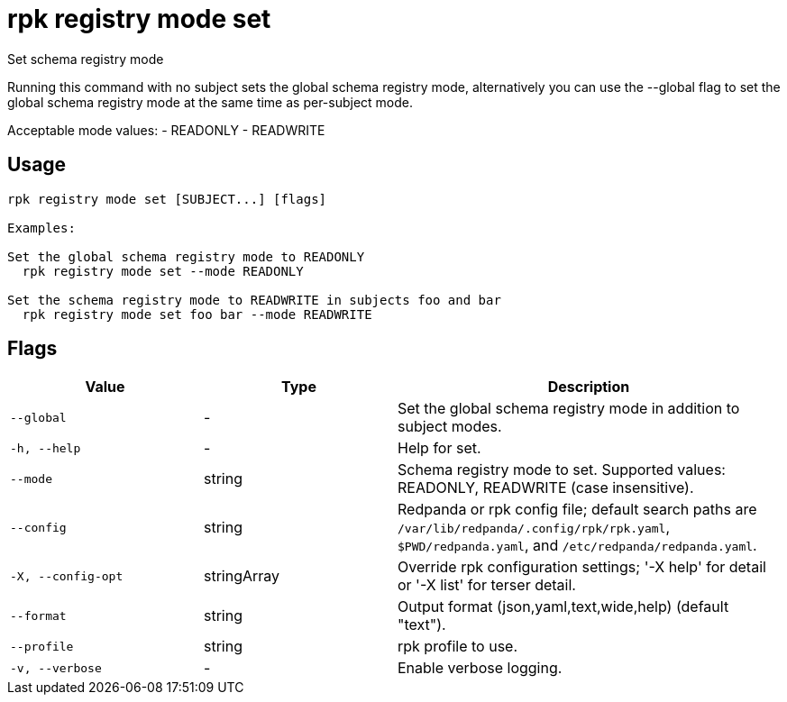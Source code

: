 = rpk registry mode set
:description: rpk registry mode set

Set schema registry mode

Running this command with no subject sets the global schema registry mode, 
alternatively you can use the --global flag to set the global schema registry 
mode at the same time as per-subject mode.

Acceptable mode values: 
  - READONLY
  - READWRITE

== Usage

[,bash]
----
rpk registry mode set [SUBJECT...] [flags]

Examples:

Set the global schema registry mode to READONLY
  rpk registry mode set --mode READONLY

Set the schema registry mode to READWRITE in subjects foo and bar
  rpk registry mode set foo bar --mode READWRITE
----

== Flags

[cols="1m,1a,2a"]
|===
|*Value* |*Type* |*Description*

|--global |- |Set the global schema registry mode in addition to subject modes.

|-h, --help |- |Help for set.

|--mode |string |Schema registry mode to set. Supported values: READONLY, READWRITE (case insensitive).

|--config |string |Redpanda or rpk config file; default search paths are `/var/lib/redpanda/.config/rpk/rpk.yaml`, `$PWD/redpanda.yaml`, and `/etc/redpanda/redpanda.yaml`.

|-X, --config-opt |stringArray |Override rpk configuration settings; '-X help' for detail or '-X list' for terser detail.

|--format |string |Output format (json,yaml,text,wide,help) (default "text").

|--profile |string |rpk profile to use.

|-v, --verbose |- |Enable verbose logging.
|===